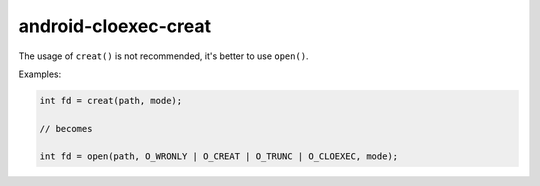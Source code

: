 .. title:: clang-tidy - android-cloexec-creat

android-cloexec-creat
=====================

The usage of ``creat()`` is not recommended, it's better to use ``open()``.

Examples:

.. code-block:: c++

  int fd = creat(path, mode);

  // becomes

  int fd = open(path, O_WRONLY | O_CREAT | O_TRUNC | O_CLOEXEC, mode);
